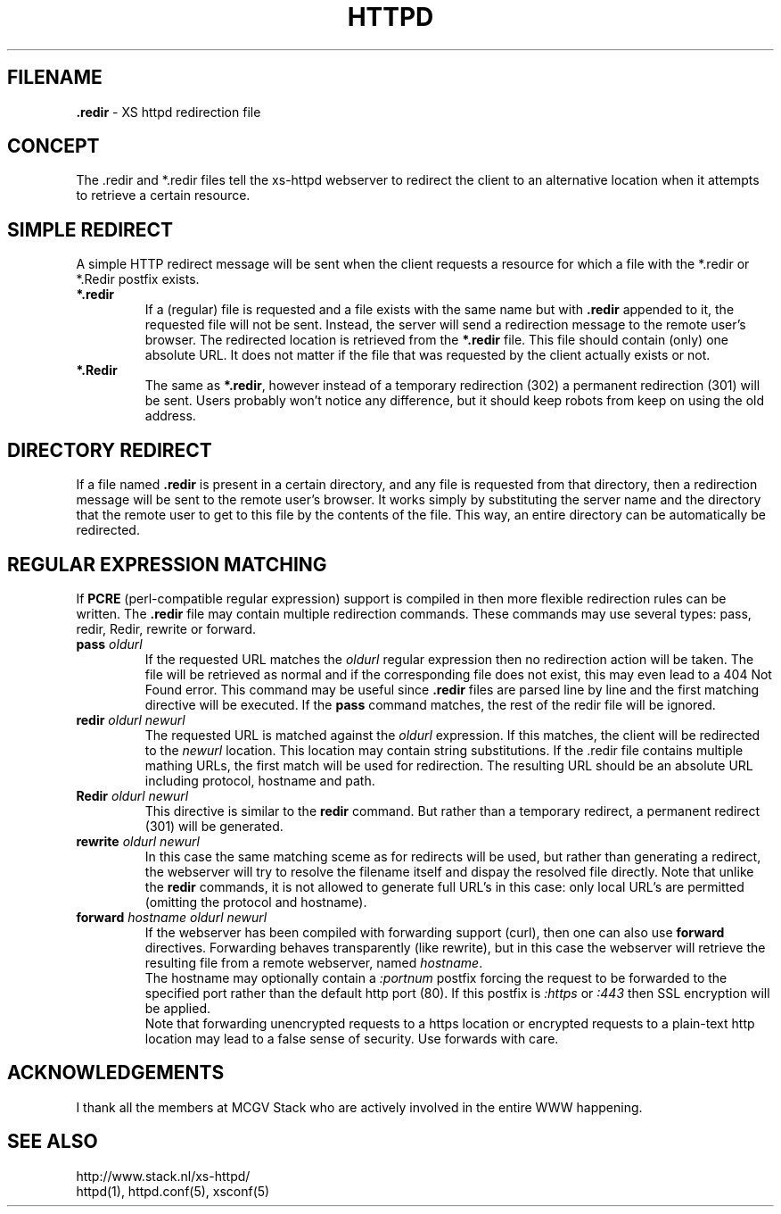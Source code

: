 .TH HTTPD 5 "17 December 2006"
.SH FILENAME
.B \.redir
\- XS httpd redirection file
.LP
.SH CONCEPT
The .redir and *.redir files tell the xs\-httpd webserver to redirect
the client to an alternative location when it attempts to retrieve a
certain resource.

.SH SIMPLE REDIRECT
A simple HTTP redirect message will be sent when the client requests a
resource for which a file with the *.redir or *.Redir postfix exists.
.TP
\fB *.redir\fP
If a (regular) file is requested and a file exists with the same
name but with \fB.redir\fP appended to it, the requested file will
not be sent. Instead, the server will send a redirection message to
the remote user's browser. The redirected location is retrieved
from the \fB*.redir\fP file. This file should contain (only) one absolute
URL. It does not matter if the file that was requested by the client
actually exists or not.
.TP
\fB *.Redir\fP
The same as \fB*.redir\fP, however instead of a temporary
redirection (302) a permanent redirection (301) will be sent.
Users probably won't notice any difference, but it should keep
robots from keep on using the old address.

.SH DIRECTORY REDIRECT
If a file named \fB.redir\fP is present in a certain directory, and
any file is requested from that directory, then a redirection message
will be sent to the remote user's browser. It works simply
by substituting the server name and the directory that the
remote user to get to this file by the contents of the file.
This way, an entire directory can be automatically be redirected.

.SH REGULAR EXPRESSION MATCHING
If \fBPCRE\fP (perl-compatible regular expression) support is compiled in
then more flexible redirection rules can be written. The \fB.redir\fP file
may contain multiple redirection commands. These commands may use several
types: pass, redir, Redir, rewrite or forward.
.TP
.B pass \fIoldurl\fP
If the requested URL matches the \fIoldurl\fP regular expression then no
redirection action will be taken. The file will be retrieved as normal and
if the corresponding file does not exist, this may even lead to a 404 Not
Found error. This command may be useful since \fB.redir\fP files are parsed
line by line and the first matching directive will be executed. If the
\fBpass\fP command matches, the rest of the redir file will be ignored.
.TP
.B redir \fIoldurl newurl\fP
The requested URL is matched against the \fIoldurl\fP expression.
If this matches, the client will be redirected to the \fInewurl\fP
location. This location may contain string substitutions. If the .redir
file contains multiple mathing URLs, the first match will be used for
redirection. The resulting URL should be an absolute URL including
protocol, hostname and path.
.TP
.B Redir \fIoldurl newurl\fP
This directive is similar to the \fBredir\fP command. But rather than a
temporary redirect, a permanent redirect (301) will be generated.
.TP
.B rewrite \fIoldurl newurl\fP
In this case the same matching sceme as for redirects will
be used, but rather than generating a redirect, the webserver will try
to resolve the filename itself and dispay the resolved file directly.
Note that unlike the \fBredir\fP commands, it is not allowed to
generate full URL's in this case: only local URL's are permitted
(omitting the protocol and hostname).
.TP
.B forward \fIhostname oldurl newurl\fP
If the webserver has been compiled with forwarding support (curl),
then one can also use \fBforward\fP directives.
Forwarding behaves transparently (like rewrite), but in this case
the webserver will retrieve the resulting file from a remote webserver,
named \fIhostname\fP.
.br
The hostname may optionally contain a \fI:portnum\fP postfix forcing
the request to be forwarded to the specified port rather than the default
http port (80). If this postfix is \fI:https\fP or \fI:443\fP then SSL
encryption will be applied.
.br
Note that forwarding unencrypted requests to a https location or
encrypted requests to a plain-text http location may lead to a false
sense of security. Use forwards with care.

.SH ACKNOWLEDGEMENTS
I thank all the members at MCGV Stack who are actively involved in the
entire WWW happening.

.SH "SEE ALSO"
http://www.stack.nl/xs\-httpd/
.br
httpd(1), httpd.conf(5), xsconf(5)
